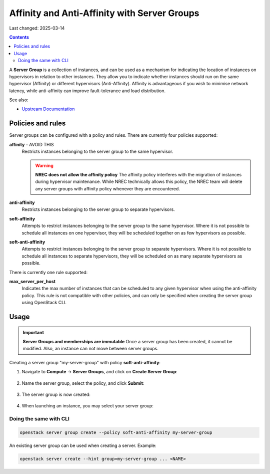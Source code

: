 Affinity and Anti-Affinity with Server Groups
=============================================

Last changed: 2025-03-14

.. contents::

.. _Upstream Documentation: https://docs.openstack.org/nova/latest/user/server-groups.html

A **Server Group** is a collection of instances, and can be used as a
mechanism for indicating the location of instances on hypervisors in
relation to other instances. They allow you to indicate whether
instances should run on the same hypervisor (Affinity) or different
hypervisors (Anti-Affinity). Affinity is advantageous if you wish to
minimise network latency, while anti-affinity can improve
fault-tolerance and load distribution.

See also:

* `Upstream Documentation`_


Policies and rules
------------------

Server groups can be configured with a policy and rules. There are
currently four policies supported:

**affinity** - AVOID THIS
  Restricts instances belonging to the server group to the same
  hypervisor.

  .. WARNING:: **NREC does not allow the affinity policy**
    The affinity policy interferes with the migration of instances
    during hypervisor maintenance. While NREC technically allows this
    policy, the NREC team will delete any server groups with affinity
    policy whenever they are encountered.

**anti-affinity**
  Restricts instances belonging to the server group to separate
  hypervisors.

**soft-affinity**
  Attempts to restrict instances belonging to the server group to the
  same hypervisor. Where it is not possible to schedule all instances
  on one hypervisor, they will be scheduled together on as few
  hypervisors as possible.

**soft-anti-affinity**
  Attempts to restrict instances belonging to the server group to
  separate hypervisors. Where it is not possible to schedule all
  instances to separate hypervisors, they will be scheduled on as many
  separate hypervisors as possible.

There is currently one rule supported:

**max_server_per_host**
  Indicates the max number of instances that can be scheduled to any
  given hypervisor when using the anti-affinity policy. This rule is
  not compatible with other policies, and can only be specified when
  creating the server group using OpenStack CLI.


Usage
-----

.. IMPORTANT:: **Server Groups and memberships are immutable**
  Once a server group has been created, it cannot be modified. Also,
  an instance can not move between server groups.

Creating a server group "my-server-group" with
policy **soft-anti-affinity**:

#. Navigate to **Compute** → **Server Groups**, and click on **Create
   Server Group**:

   .. figure:: images/server-groups-01.png
      :align: center
      :alt: Server Groups Tab

#. Name the server group, select the policy, and click **Submit**:
   
   .. figure:: images/server-groups-02.png
      :align: center
      :alt: Configure Server Group

#. The server group is now created:

   .. figure:: images/server-groups-03.png
      :align: center
      :alt: Configure Server Group

#. When launching an instance, you may select your server group:

   .. figure:: images/server-groups-04.png
      :align: center
      :alt: Select Server Group

Doing the same with CLI
~~~~~~~~~~~~~~~~~~~~~~~

.. code-block:: console

  openstack server group create --policy soft-anti-affinity my-server-group

An existing server group can be used when creating a server. Example:

.. code-block:: console

  openstack server create --hint group=my-server-group ... <NAME>

